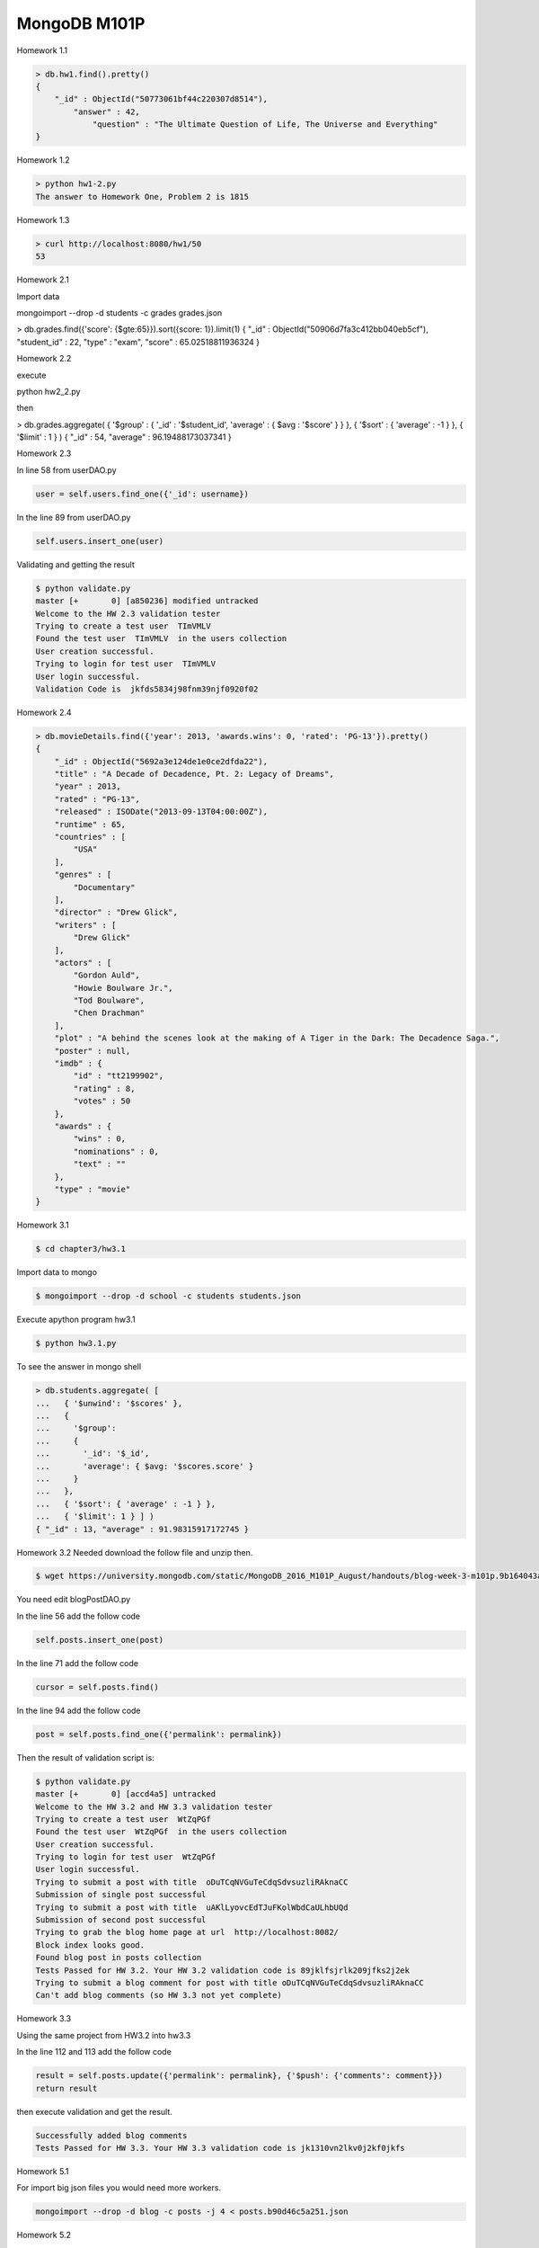 =============
MongoDB M101P
=============
Homework 1.1

.. code-block:: javascript

    > db.hw1.find().pretty()
    {
        "_id" : ObjectId("50773061bf44c220307d8514"),
            "answer" : 42,
                "question" : "The Ultimate Question of Life, The Universe and Everything"
    }

Homework 1.2

.. code-block:: shell

    > python hw1-2.py
    The answer to Homework One, Problem 2 is 1815

Homework 1.3

.. code-block:: shell

    > curl http://localhost:8080/hw1/50
    53

Homework 2.1

Import data

mongoimport --drop -d students -c grades grades.json

> db.grades.find({'score': {$gte:65}}).sort({score: 1}).limit(1)
{ "_id" : ObjectId("50906d7fa3c412bb040eb5cf"), "student_id" : 22, "type" : "exam", "score" :
65.02518811936324 }

Homework 2.2

execute 

python hw2_2.py

then

> db.grades.aggregate( { '$group' : { '_id' : '$student_id', 'average' : { $avg : '$score' } } }, {
'$sort' : { 'average' : -1 } }, { '$limit' : 1 } )
{ "_id" : 54, "average" : 96.19488173037341 }


Homework 2.3

In line 58 from userDAO.py 

.. code-block:: python

    user = self.users.find_one({'_id': username})

In the line 89 from userDAO.py

.. code-block:: python

    self.users.insert_one(user)

Validating and getting the result

.. code-block:: shell
    
    $ python validate.py
    master [+       0] [a850236] modified untracked
    Welcome to the HW 2.3 validation tester
    Trying to create a test user  TImVMLV
    Found the test user  TImVMLV  in the users collection
    User creation successful.
    Trying to login for test user  TImVMLV
    User login successful.
    Validation Code is  jkfds5834j98fnm39njf0920f02


Homework 2.4 

.. code-block:: javascript

    > db.movieDetails.find({'year': 2013, 'awards.wins': 0, 'rated': 'PG-13'}).pretty()
    {
        "_id" : ObjectId("5692a3e124de1e0ce2dfda22"),
        "title" : "A Decade of Decadence, Pt. 2: Legacy of Dreams",
        "year" : 2013,
        "rated" : "PG-13",
        "released" : ISODate("2013-09-13T04:00:00Z"),
        "runtime" : 65,
        "countries" : [
            "USA"
        ],
        "genres" : [
            "Documentary"
        ],
        "director" : "Drew Glick",
        "writers" : [
            "Drew Glick"
        ],
        "actors" : [
            "Gordon Auld",
            "Howie Boulware Jr.",
            "Tod Boulware",
            "Chen Drachman"
        ],
        "plot" : "A behind the scenes look at the making of A Tiger in the Dark: The Decadence Saga.",
        "poster" : null,
        "imdb" : {
            "id" : "tt2199902",
            "rating" : 8,
            "votes" : 50
        },
        "awards" : {
            "wins" : 0,
            "nominations" : 0,
            "text" : ""
        },
        "type" : "movie"
    }

Homework 3.1

.. code-block:: shell

    $ cd chapter3/hw3.1

Import data to mongo

.. code-block:: shell

    $ mongoimport --drop -d school -c students students.json

Execute apython program hw3.1

.. code-block:: shell

    $ python hw3.1.py

To see the answer in mongo shell

.. code-block:: javascript

    > db.students.aggregate( [
    ...   { '$unwind': '$scores' },
    ...   {
    ...     '$group':
    ...     {
    ...       '_id': '$_id',
    ...       'average': { $avg: '$scores.score' }
    ...     }
    ...   },
    ...   { '$sort': { 'average' : -1 } },
    ...   { '$limit': 1 } ] )
    { "_id" : 13, "average" : 91.98315917172745 }

Homework 3.2
Needed download the follow file and unzip then.

.. code-block:: shell

    $ wget https://university.mongodb.com/static/MongoDB_2016_M101P_August/handouts/blog-week-3-m101p.9b164043aad5.zip

You need edit blogPostDAO.py

In the line 56 add the follow code

.. code-block:: python

     self.posts.insert_one(post)

In the line 71 add the follow code 

.. code-block:: python

    cursor = self.posts.find()

In the line 94 add the follow code

.. code-block:: python

    post = self.posts.find_one({'permalink': permalink})

Then the result of validation script is:

.. code-block:: shell

    $ python validate.py
    master [+       0] [accd4a5] untracked
    Welcome to the HW 3.2 and HW 3.3 validation tester
    Trying to create a test user  WtZqPGf
    Found the test user  WtZqPGf  in the users collection
    User creation successful.
    Trying to login for test user  WtZqPGf
    User login successful.
    Trying to submit a post with title  oDuTCqNVGuTeCdqSdvsuzliRAknaCC
    Submission of single post successful
    Trying to submit a post with title  uAKlLyovcEdTJuFKolWbdCaULhbUQd
    Submission of second post successful
    Trying to grab the blog home page at url  http://localhost:8082/
    Block index looks good.
    Found blog post in posts collection
    Tests Passed for HW 3.2. Your HW 3.2 validation code is 89jklfsjrlk209jfks2j2ek
    Trying to submit a blog comment for post with title oDuTCqNVGuTeCdqSdvsuzliRAknaCC
    Can't add blog comments (so HW 3.3 not yet complete)

Homework 3.3

Using the same project from HW3.2 into hw3.3

In the line 112 and 113 add the follow code

.. code-block:: python

    result = self.posts.update({'permalink': permalink}, {'$push': {'comments': comment}})
    return result

then execute validation and get the result.

.. code-block:: shell

    Successfully added blog comments
    Tests Passed for HW 3.3. Your HW 3.3 validation code is jk1310vn2lkv0j2kf0jkfs



Homework 5.1

For import big json files you would need more workers.

.. code-block:: shell

    mongoimport --drop -d blog -c posts -j 4 < posts.b90d46c5a251.json

Homework 5.2

.. code-block:: shell

    mongoimport --drop -d test -c zips -j 4 < small_zips.28ecb7fb8fba.json



Tips and Tricks for MongDB
--------------------------

Array query(Equality Matches on Arrays)
+++++++++++++++++++++++++++++++++++++++

- On the entire array

    > db.collection.find({"actor": ["wsx", "edc"]})

- Based on any element

    > db.collection.find({"actor": "wsx"})

- Based on a specific element

    > db.collection.find({ "actor.0": "wsx" })

- More complex matches using operators

* Cursors just returns 101 documents or until 1MB in the total of documents
* Projection is the better way to limit fields to query return. i.e:

... code-block:: javascript

    > db.collection.find({title: "abc"},{ title: 1, _id: 0})

It'll return just a title field excluding _id.

LINKS
+++++

* http://json.org/
* http://bsonspec.org/
* http://api.mongodb.com/python/current/
* https://docs.mongodb.com/manual/reference/operator/query/
